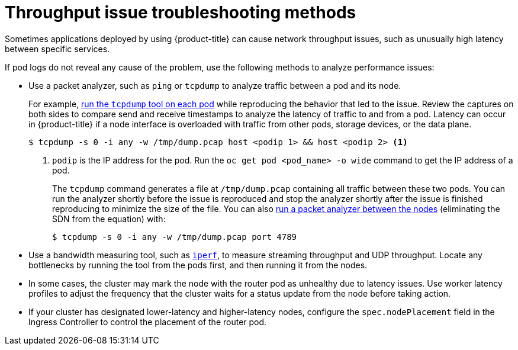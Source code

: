 // Module filename: nw-throughput-troubleshoot.adoc
// Module included in the following assemblies:
// * networking/routes/route-configuration.adoc

:_mod-docs-content-type: CONCEPT
[id="nw-throughput-troubleshoot_{context}"]
= Throughput issue troubleshooting methods

Sometimes applications deployed by using {product-title} can cause network throughput issues, such as unusually high latency between specific services.

If pod logs do not reveal any cause of the problem, use the following methods to analyze performance issues:

* Use a packet analyzer, such as `ping` or `tcpdump` to analyze traffic between a pod and its node.
+
For example, link:https://access.redhat.com/solutions/4569211[run the `tcpdump` tool on each pod] while reproducing the behavior that led to the issue. Review the captures on both sides to compare send and receive timestamps to analyze the latency of traffic to and from a pod. Latency can occur in {product-title} if a node interface is overloaded with traffic from other pods, storage devices, or the data plane.
+
[source,terminal]
----
$ tcpdump -s 0 -i any -w /tmp/dump.pcap host <podip 1> && host <podip 2> <1>
----
+
<1> `podip` is the IP address for the pod. Run the `oc get pod <pod_name> -o wide` command to get the IP address of a pod.
+
The `tcpdump` command generates a file at `/tmp/dump.pcap` containing all traffic between these two pods. You can run the analyzer shortly before the issue is reproduced and stop the analyzer shortly after the issue is finished reproducing to minimize the size of the file. You can also link:https://access.redhat.com/solutions/5074041[run a packet analyzer between the nodes] (eliminating the SDN from the equation) with:
+
[source,terminal]
----
$ tcpdump -s 0 -i any -w /tmp/dump.pcap port 4789
----

* Use a bandwidth measuring tool, such as link:https://access.redhat.com/solutions/6129701[`iperf`], to measure streaming throughput and UDP throughput. Locate any bottlenecks by running the tool from the pods first, and then running it from the nodes.

ifdef::openshift-enterprise,openshift-webscale[]
** For information on installing and using `iperf`, see this link:https://access.redhat.com/solutions/33103[Red Hat Solution].
endif::openshift-enterprise,openshift-webscale[]

* In some cases, the cluster may mark the node with the router pod as unhealthy due to latency issues. Use worker latency profiles to adjust the frequency that the cluster waits for a status update from the node before taking action.

* If your cluster has designated lower-latency and higher-latency nodes, configure the `spec.nodePlacement` field in the Ingress Controller to control the placement of the router pod.
